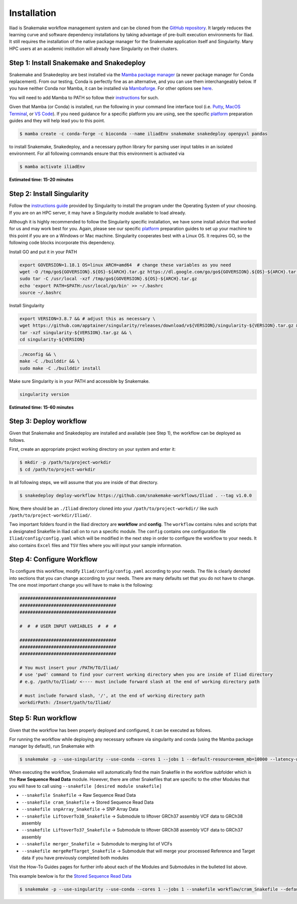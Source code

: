 .. _Miniconda: https://conda.pydata.org/miniconda.html
.. _Mambaforge: https://github.com/conda-forge/miniforge#mambaforge
.. _Mamba: https://github.com/mamba-org/mamba
.. _Conda: https://conda.pydata.org
.. _instructions: https://mamba.readthedocs.io/en/latest/installation.html
.. _platform: https://iliad-readthedocs.readthedocs.io/en/latest/getting_started/platform_preparation.html


.. _getting_started/installation:

============
Installation
============


Iliad is Snakemake workflow management system and can be cloned from the `GitHub repository <https://github.com/ncherric/Iliad>`_.
It largely reduces the learning curve and software dependency installations by taking advantage of pre-built execution environments for Iliad. 
It still requires the installation of the native package manager for the Snakemake application itself and Singularity.
Many HPC users at an academic institution will already have Singularity on their clusters.

.. _conda-install:

Step 1: Install Snakemake and Snakedeploy
=============================================

Snakemake and Snakedeploy are best installed via the `Mamba package manager <https://github.com/mamba-org/mamba>`_ (a newer package manager for Conda replacement). 
From our testing, Conda is perfectly fine as an alternative, and you can use them interchangeably below.
If you have neither Conda nor Mamba, it can be installed via `Mambaforge <https://github.com/conda-forge/miniforge#mambaforge>`_. 
For other options see `here <https://github.com/mamba-org/mamba>`_.

You will need to add Mamba to PATH so follow their instructions_ for such.

Given that Mamba (or Conda) is installed, run the following in your command line interface tool 
(i.e. `Putty <https://www.putty.org/>`_, 
`MacOS Terminal <https://support.apple.com/guide/terminal/open-or-quit-terminal-apd5265185d-f365-44cb-8b09-71a064a42125/mac>`_,
or `VS Code <https://code.visualstudio.com/>`_).
If you need guidance for a specific platform you are using, see the specific `platform`_ preparation guides and they will help lead you to this point.

.. code-block:: console

    $ mamba create -c conda-forge -c bioconda --name iliadEnv snakemake snakedeploy openpyxl pandas

to install Snakemake, Snakedeploy, and a necessary python library for parsing user input tables in an isolated environment.
For all following commands ensure that this environment is activated via


.. code-block:: console

    $ mamba activate iliadEnv

**Estimated time: 15-20 minutes**

Step 2: Install Singularity
============================

Follow the `instructions guide <https://docs.sylabs.io/guides/3.6/user-guide/quick_start.html>`_ provided by Singularity to install the program under the 
Operating System of your choosing.
If you are on an HPC server, it may have a Singularity module available to load already.

Although it is highly recommended to follow the Singularity specific installation, we have some install advice that worked for us and may work best for you.
Again, please see our specific `platform`_ preparation guides to set up your machine to this point if you are on a Windows or Mac machine. 
Singularity cooperates best with a Linux OS. It requires GO, so the following code blocks incorporate this dependency.


Install GO and put it in your PATH

.. code-block:: console

    export GOVERSION=1.18.1 OS=linux ARCH=amd64  # change these variables as you need
    wget -O /tmp/go${GOVERSION}.${OS}-${ARCH}.tar.gz https://dl.google.com/go/go${GOVERSION}.${OS}-${ARCH}.tar.gz
    sudo tar -C /usr/local -xzf /tmp/go${GOVERSION}.${OS}-${ARCH}.tar.gz
    echo 'export PATH=$PATH:/usr/local/go/bin' >> ~/.bashrc
    source ~/.bashrc

Install Singularity

.. code-block:: console

    export VERSION=3.8.7 && # adjust this as necessary \
    wget https://github.com/apptainer/singularity/releases/download/v${VERSION}/singularity-${VERSION}.tar.gz && \
    tar -xzf singularity-${VERSION}.tar.gz && \
    cd singularity-${VERSION}

.. code-block:: console

    ./mconfig && \
    make -C ./builddir && \
    sudo make -C ./builddir install

Make sure Singularity is in your PATH and accessible by Snakemake.

.. code-block:: console

    singularity version


**Estimated time: 15-60 minutes**

Step 3: Deploy workflow
============================

Given that Snakemake and Snakedeploy are installed and available (see Step 1), the workflow can be deployed as follows.

First, create an appropriate project working directory on your system and enter it:

.. code-block:: console

    $ mkdir -p /path/to/project-workdir
    $ cd /path/to/project-workdir

In all following steps, we will assume that you are inside of that directory.

.. code-block:: console

    $ snakedeploy deploy-workflow https://github.com/snakemake-workflows/Iliad . --tag v1.0.0

.. Git clone the `GitHub repository <https://github.com/ncherric/Iliad>`_.

.. .. code-block:: console

..     $ git clone https://github.com/ncherric/Iliad.git
..     $ cd path/to/project-workdir/Iliad

Now, there should be an ``./Iliad`` directory cloned into your ``/path/to/project-workdir/`` like such ``/path/to/project-workdir/Iliad/``.


Two important folders found in the Iliad directory are **workflow** and **config**.
The ``workflow`` contains rules and scripts that a designated Snakefile in Iliad call on to run a specific module.
The ``config`` contains one configuration file ``Iliad/config/config.yaml`` which will be modified in the next step in order to configure the workflow to your needs.
It also contains ``Excel`` files and ``TSV`` files where you will input your sample information.

.. **side note**
.. ( Once this pipeline is publicly available, and added to the Snakemake Workflow Catalog, run below. For now, just **clone ABOVE** )




Step 4: Configure Workflow
============================

To configure this workflow, modify ``Iliad/config/config.yaml`` according to your needs. 
The file is clearly denoted into sections that you can change according to your needs. 
There are many defaults set that you do not have to change. The one most important change you will have to make is the following:

.. code-block:: console

    #####################################
    #####################################
    #####################################

    #  #  # USER INPUT VARIABLES  #  #  #

    #####################################
    #####################################
    #####################################

    # You must insert your /PATH/TO/Iliad/
    # use 'pwd' command to find your current working directory when you are inside of Iliad directory
    # e.g. /path/to/Iliad/ <---- must include forward slash at the end of working directory path

    # must include forward slash, '/', at the end of working directory path
    workdirPath: /Insert/path/to/Iliad/


Step 5: Run workflow
============================

Given that the workflow has been properly deployed and configured, it can be executed as follows.

For running the workflow while deploying any necessary software via singularity and conda (using the Mamba package manager by default), run Snakemake with

.. code-block:: console

    $ snakemake -p --use-singularity --use-conda --cores 1 --jobs 1 --default-resource=mem_mb=10000 --latency-wait 120


When executing the workflow, Snakemake will automatically find the main Snakefile in the workflow subfolder which is the **Raw Sequence Read Data** module.
However, there are other Snakefiles that are specific to the other Modules that you will have to call using ``--snakefile [desired module snakefile]``

* ``--snakefile Snakefile`` -> Raw Sequence Read Data
* ``--snakefile cram_Snakefile`` -> Stored Sequence Read Data
* ``--snakefile snpArray_Snakefile`` -> SNP Array Data
* ``--snakefile LiftoverTo38_Snakefile`` -> Submodule to liftover GRCh37 assembly VCF data to GRCh38 assembly
* ``--snakefile LiftoverTo37_Snakefile`` -> Submodule to liftover GRCh38 assembly VCF data to GRCh37 assembly
* ``--snakefile merger_Snakefile`` -> Submodule to merging list of VCFs
* ``--snakefile mergeRefTarget_Snakefile`` -> Submodule that will merge your processed Reference and Target data if you have previously completed both modules 

Visit the How-To Guides pages for further info about each of the Modules and Submodules in the bulleted list above.

This example bewlow is for the `Stored Sequence Read Data <https://iliad-readthedocs.readthedocs.io/en/latest/tutorial/stored_sequence.html>`_

.. code-block:: console

    $ snakemake -p --use-singularity --use-conda --cores 1 --jobs 1 --snakefile workflow/cram_Snakefile --default-resource=mem_mb=10000 --latency-wait 120
